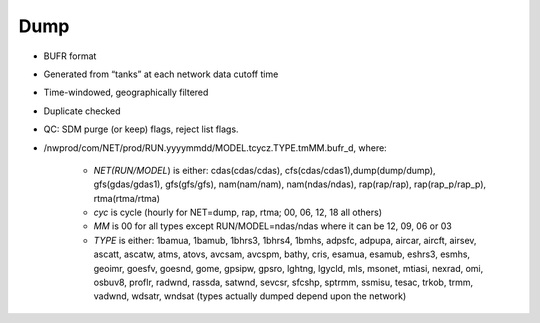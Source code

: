 Dump
====

* BUFR format
* Generated from “tanks” at each network data cutoff time
* Time-windowed, geographically filtered
* Duplicate checked
* QC: SDM purge (or keep) flags, reject list flags.
* /nwprod/com/NET/prod/RUN.yyyymmdd/MODEL.tcycz.TYPE.tmMM.bufr_d, where:

    * *NET(RUN/MODEL*) is either: cdas(cdas/cdas), cfs(cdas/cdas1),dump(dump/dump), gfs(gdas/gdas1), gfs(gfs/gfs), nam(nam/nam), nam(ndas/ndas), rap(rap/rap), rap(rap_p/rap_p), rtma(rtma/rtma)
    * *cyc* is cycle (hourly for NET=dump, rap, rtma; 00, 06, 12, 18 all others)
    * *MM* is 00 for all types except RUN/MODEL=ndas/ndas where it can be 12, 09, 06 or 03
    * *TYPE* is either: 1bamua, 1bamub, 1bhrs3, 1bhrs4, 1bmhs, adpsfc, adpupa, aircar, aircft, airsev, ascatt, ascatw, atms, atovs, avcsam, avcspm, bathy, cris, esamua, esamub, eshrs3, esmhs, geoimr, goesfv, goesnd, gome, gpsipw, gpsro, lghtng, lgycld, mls, msonet, mtiasi, nexrad, omi, osbuv8, proflr, radwnd, rassda, satwnd, sevcsr, sfcshp, sptrmm, ssmisu, tesac, trkob, trmm, vadwnd, wdsatr, wndsat (types actually dumped depend upon the network)
